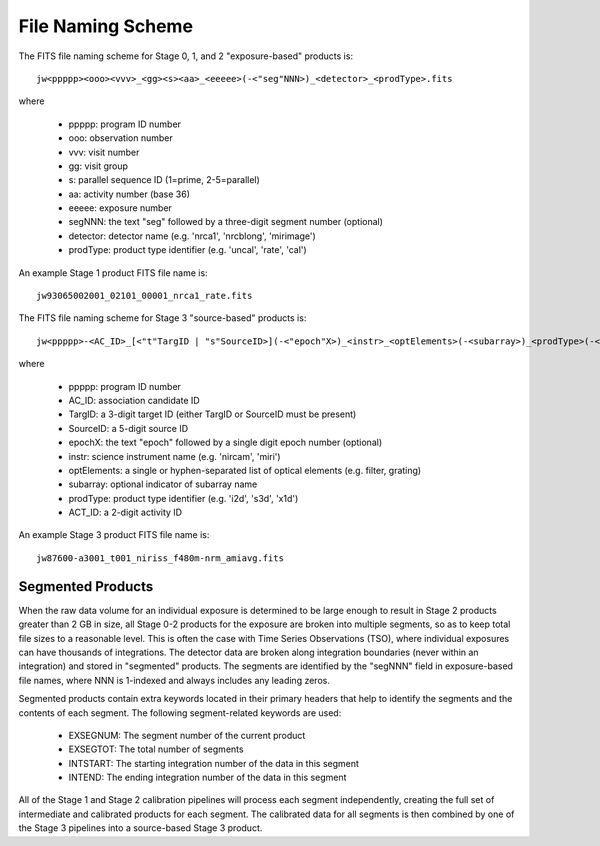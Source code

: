 File Naming Scheme
------------------
The FITS file naming scheme for Stage 0, 1, and 2 "exposure-based" products is::

 jw<ppppp><ooo><vvv>_<gg><s><aa>_<eeeee>(-<"seg"NNN>)_<detector>_<prodType>.fits

where

 - ppppp: program ID number
 - ooo: observation number
 - vvv: visit number
 - gg: visit group
 - s: parallel sequence ID (1=prime, 2-5=parallel)
 - aa: activity number (base 36)
 - eeeee: exposure number
 - segNNN: the text "seg" followed by a three-digit segment number (optional)
 - detector: detector name (e.g. 'nrca1', 'nrcblong', 'mirimage')
 - prodType: product type identifier (e.g. 'uncal', 'rate', 'cal')

An example Stage 1 product FITS file name is::

 jw93065002001_02101_00001_nrca1_rate.fits

The FITS file naming scheme for Stage 3 "source-based" products is::

 jw<ppppp>-<AC_ID>_[<"t"TargID | "s"SourceID>](-<"epoch"X>)_<instr>_<optElements>(-<subarray>)_<prodType>(-<ACT_ID>).fits

where

 - ppppp: program ID number
 - AC_ID: association candidate ID
 - TargID: a 3-digit target ID (either TargID or SourceID must be present)
 - SourceID: a 5-digit source ID
 - epochX: the text "epoch" followed by a single digit epoch number (optional)
 - instr: science instrument name (e.g. 'nircam', 'miri')
 - optElements: a single or hyphen-separated list of optical elements (e.g. filter, grating)
 - subarray: optional indicator of subarray name
 - prodType: product type identifier (e.g. 'i2d', 's3d', 'x1d')
 - ACT_ID: a 2-digit activity ID

An example Stage 3 product FITS file name is::

 jw87600-a3001_t001_niriss_f480m-nrm_amiavg.fits

Segmented Products
^^^^^^^^^^^^^^^^^^
When the raw data volume for an individual exposure is determined to be large enough to result in
Stage 2 products greater than 2 GB in size, all Stage 0-2 products for the exposure are broken into
multiple segments, so as to keep total file sizes to a reasonable level. This is often the case with
Time Series Observations (TSO), where individual exposures can have thousands of integrations.
The detector data are broken along integration boundaries (never within an integration) and stored
in "segmented" products. The segments are identified by the "segNNN" field in exposure-based file
names, where NNN is 1-indexed and always includes any leading zeros.

Segmented products contain extra keywords located in their primary headers that help to identify
the segments and the contents of each segment. The following segment-related keywords are used:

 - EXSEGNUM: The segment number of the current product
 - EXSEGTOT: The total number of segments
 - INTSTART: The starting integration number of the data in this segment
 - INTEND: The ending integration number of the data in this segment

All of the Stage 1 and Stage 2 calibration pipelines will process each segment independently,
creating the full set of intermediate and calibrated products for each segment. The calibrated data
for all segments is then combined by one of the Stage 3 pipelines into a source-based Stage 3
product.

